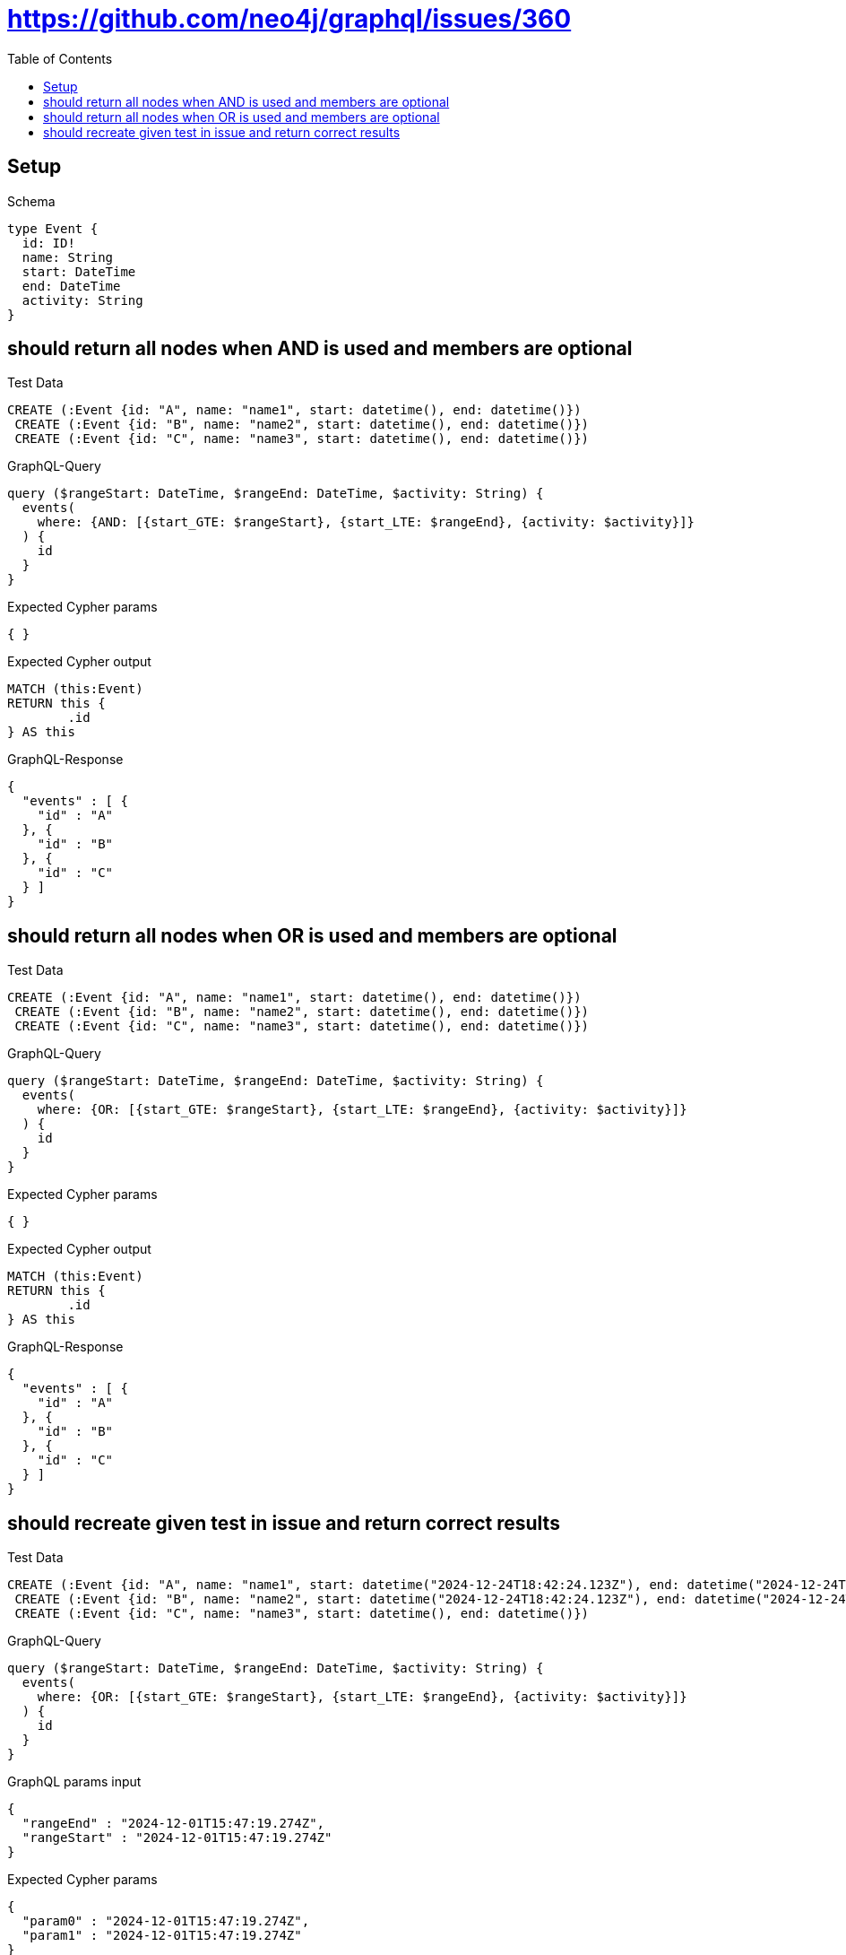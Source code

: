 :toc:
:toclevels: 42

= https://github.com/neo4j/graphql/issues/360

== Setup

.Schema
[source,graphql,schema=true]
----
type Event {
  id: ID!
  name: String
  start: DateTime
  end: DateTime
  activity: String
}
----

== should return all nodes when AND is used and members are optional

.Test Data
[source,cypher,test-data=true]
----
CREATE (:Event {id: "A", name: "name1", start: datetime(), end: datetime()})
 CREATE (:Event {id: "B", name: "name2", start: datetime(), end: datetime()})
 CREATE (:Event {id: "C", name: "name3", start: datetime(), end: datetime()})
----

.GraphQL-Query
[source,graphql,request=true]
----
query ($rangeStart: DateTime, $rangeEnd: DateTime, $activity: String) {
  events(
    where: {AND: [{start_GTE: $rangeStart}, {start_LTE: $rangeEnd}, {activity: $activity}]}
  ) {
    id
  }
}
----

.Expected Cypher params
[source,json]
----
{ }
----

.Expected Cypher output
[source,cypher]
----
MATCH (this:Event)
RETURN this {
	.id
} AS this
----

.GraphQL-Response
[source,json,response=true,ignore-order]
----
{
  "events" : [ {
    "id" : "A"
  }, {
    "id" : "B"
  }, {
    "id" : "C"
  } ]
}
----

== should return all nodes when OR is used and members are optional

.Test Data
[source,cypher,test-data=true]
----
CREATE (:Event {id: "A", name: "name1", start: datetime(), end: datetime()})
 CREATE (:Event {id: "B", name: "name2", start: datetime(), end: datetime()})
 CREATE (:Event {id: "C", name: "name3", start: datetime(), end: datetime()})
----

.GraphQL-Query
[source,graphql,request=true]
----
query ($rangeStart: DateTime, $rangeEnd: DateTime, $activity: String) {
  events(
    where: {OR: [{start_GTE: $rangeStart}, {start_LTE: $rangeEnd}, {activity: $activity}]}
  ) {
    id
  }
}
----

.Expected Cypher params
[source,json]
----
{ }
----

.Expected Cypher output
[source,cypher]
----
MATCH (this:Event)
RETURN this {
	.id
} AS this
----

.GraphQL-Response
[source,json,response=true,ignore-order]
----
{
  "events" : [ {
    "id" : "A"
  }, {
    "id" : "B"
  }, {
    "id" : "C"
  } ]
}
----

== should recreate given test in issue and return correct results

.Test Data
[source,cypher,test-data=true]
----
CREATE (:Event {id: "A", name: "name1", start: datetime("2024-12-24T18:42:24.123Z"), end: datetime("2024-12-24T18:42:24.456Z")})
 CREATE (:Event {id: "B", name: "name2", start: datetime("2024-12-24T18:42:24.123Z"), end: datetime("2024-12-24T18:42:24.456Z")})
 CREATE (:Event {id: "C", name: "name3", start: datetime(), end: datetime()})
----

.GraphQL-Query
[source,graphql,request=true]
----
query ($rangeStart: DateTime, $rangeEnd: DateTime, $activity: String) {
  events(
    where: {OR: [{start_GTE: $rangeStart}, {start_LTE: $rangeEnd}, {activity: $activity}]}
  ) {
    id
  }
}
----

.GraphQL params input
[source,json,request=true]
----
{
  "rangeEnd" : "2024-12-01T15:47:19.274Z",
  "rangeStart" : "2024-12-01T15:47:19.274Z"
}
----

.Expected Cypher params
[source,json]
----
{
  "param0" : "2024-12-01T15:47:19.274Z",
  "param1" : "2024-12-01T15:47:19.274Z"
}
----

.Expected Cypher output
[source,cypher]
----
MATCH (this:Event)
WHERE (this.start >= $param0
	OR this.start <= $param1)
RETURN this {
	.id
} AS this
----

.GraphQL-Response
[source,json,response=true,ignore-order]
----
{
  "events" : [ {
    "id" : "A"
  }, {
    "id" : "B"
  }, {
    "id" : "C"
  } ]
}
----
